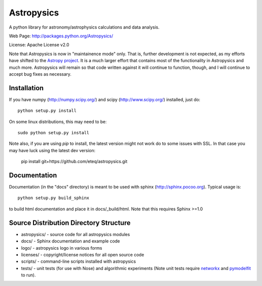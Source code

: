 Astropysics
===========

A python library for astronomy/astrophysics calculations and data analysis.

Web Page: http://packages.python.org/Astropysics/

License: Apache License v2.0

Note that Astropysics is now in "maintainence mode" only.  That is,
further development is not expected, as my efforts have shifted to the
`Astropy project <http://www.astropy.org>`_.  It is a much larger effort
that contains most of the functionality in Astropysics and much more.
Astropysics will remain so that code written against it will continue to
function, though, and I will continue to accept bug fixes as necessary.

Installation
------------

If you have numpy (http://numpy.scipy.org/) and scipy (http://www.scipy.org/) installed, just do::

  python setup.py install

On some linux distributions, this may need to be::

  sudo python setup.py install
  
Note also, if you are using `pip` to install, the latest version might not work do to some issues with SSL. In that case you may have luck using the latest dev version:

  pip install git+https://github.com/eteq/astropysics.git
  

Documentation
-------------

Documentation (in the "docs" directory) is meant to be used with sphinx (http://sphinx.pocoo.org).  Typical usage is::

  python setup.py build_sphinx

to build html documentation and place it in docs/_build/html.  Note that this requires Sphinx >=1.0

Source Distribution Directory Structure
---------------------------------------

* astropysics/ - source code for all astropysics modules
* docs/ - Sphinx documentation and example code
* logo/ - astropysics logo in various forms
* licenses/ - copyright/license notices for all open source code
* scripts/ - command-line scripts installed with astropysics
* tests/ - unit tests (for use with Nose) and algorithmic experiments (Note unit tests require `networkx <http://pypi.python.org/pypi/networkx>`_ and `pymodelfit <http://pypi.python.org/pypi/PyModelFit>`_ to run).

